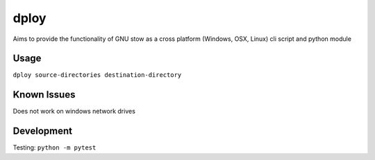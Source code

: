 dploy
=====

Aims to provide the functionality of GNU stow as a cross platform (Windows,
OSX, Linux) cli script and python module

Usage
-----
``dploy source-directories destination-directory``


Known Issues
------------
Does not work on windows network drives


Development
-----------
Testing:
``python -m pytest``

